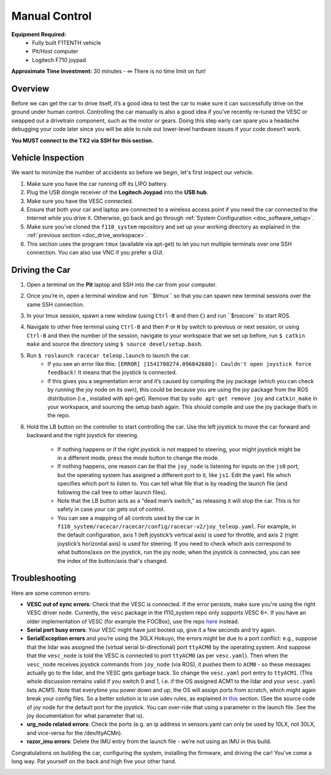 .. _drive_manualcontrol:

Manual Control
=================
**Equipment Required:**
	* Fully built F1TENTH  vehicle
	* Pit/Host computer
	* Logitech F710 joypad

**Approximate Time Investment:** 30 minutes - ∞ There is no time limit on fun!

Overview
------------
Before we can get the car to drive itself, it’s a good idea to test the car to make sure it can successfully drive on the ground under human control. Controlling the car manually is also a good idea if you’ve recently re-tuned the VESC or swapped out a drivetrain component, such as the motor or gears. Doing this step early can spare you a headache debugging your code later since you will be able to rule out lower-level hardware issues if your code doesn’t work.

**You MUST connect to the TX2 via SSH for this section.**

Vehicle Inspection
--------------------
We want to minimize the number of accidents so before we begin, let's first inspect our vehicle.

#. Make sure you have the car running off its LIPO battery.
#. Plug the USB dongle receiver of the **Logitech Joypad** into the **USB hub**.
#. Make sure you have the VESC connected.
#. Ensure that both your car and laptop are connected to a wireless access point if you need the car connected to the Internet while you drive it. Otherwise, go back and go through :ref:`System Configuration <doc_software_setup>`.
#. Make sure you’ve cloned the ``f110_system`` repository and set up your working directory as explained in the :ref:`previous section <doc_drive_workspace>`.
#. This section uses the program ``tmux`` (available via apt-get) to let you run multiple terminals over one SSH connection. You can also use VNC​ if you prefer a GUI.

Driving the Car
----------------------
#. Open a terminal on the **Pit** laptop and SSH into the car from your computer.
#. Once you’re in, open a terminal window and run ​``$tmux`` so that you can spawn new terminal sessions over the same SSH connection.
#. In your tmux session, spawn a new window (using ``Ctrl-B`` and then ``C``) and run ​``$roscore``​ to start ROS.
#. Navigate to other free terminal using ``Ctrl-B`` and then ``P`` or ``N`` by switch to previous or next session, or using ``Ctrl-B`` and then the number of the session, navigate to your workspace that we set up before, run ``$ catkin make`` and source the directory using ``$ source devel/setup.bash``.
#. Run ``$ roslaunch racecar teleop.launch​`` to launch the car. 
	* If you see an error like this: ``[ERROR] [1541708274.096842680]: Couldn't open joystick force feedback!`` It means that the joystick is connected. 
	* If this gives you a segmentation error and it’s caused by compiling the joy package (which you can check by running the joy node on its own), this could be because you are using the joy package from the ROS distribution (i.e., installed with apt-get). Remove that by ``sudo apt-get remove joy`` and ``catkin_make`` in your workspace, and sourcing the setup bash again. This should compile and use the joy package that’s in the repo.

#. Hold the LB button on the controller to start controlling the car. Use the left joystick to move the car forward and backward and the right joystick for steering.
	
	* If nothing happens or if the right joystick is not mapped to steering, your might joystick might be in a different mode, press the *mode* button to change the mode.
	* If nothing happens, one reason can be that the ``joy_node`` is listening for inputs on the ``js0`` port, but the operating system has assigned a different port to it, like ``js1``. Edit the ``yaml`` file which specifies which port to listen to. You can tell what file that is by reading the launch file (and following the call tree to other launch files).
	* Note that the LB button acts as a “dead man’s switch,” as releasing it will stop the car. This is for safety in case your car gets out of control.
	* You can see a mapping of all controls used by the car in ``f110_system/racecar/racecar/config/racecar-v2/joy_teleop.yaml``. For example, in the default configuration, axis 1 (left joystick’s vertical axis) is used for throttle, and axis 2 (right joystick’s horizontal axis) is used for steering. If you need to check which axis correspond to what buttons/axis on the joystick, run the joy node, when the joystick is connected, you can see the index of the button/axis that's changed.

Troubleshooting
------------------
Here are some common errors:

* **VESC out of sync errors**: Check that the VESC is connected. If the error persists, make sure you're using the right VESC driver node. Currently, the ``vesc`` package in the f110_system repo only supports VESC 6+. If you have an older implementation of VESC (for example the FOCBox), use the repo `here <https://github.com/mit-racecar/vesc>`_ instead.
* **Serial port busy errors**: Your VESC might have just booted up, give it a few seconds and try again.
* **SerialException errors** ​and you’re using the 30LX Hokuyo​, the errors might be due to a port conflict: e.g., suppose that the lidar was assigned the (virtual serial bi-directional) port ``ttyACM0`` by the operating system. And suppose that the ``vesc_node`` is told the VESC is connected to port ``ttyACM0`` (as per ``vesc.yaml``). Then when the ``vesc_node`` receives joystick commands from ``joy_node`` (via ROS), it pushes them to ``ACM0`` - so these messages actually go to the lidar, and the VESC gets garbage back. So change the ``vesc.yaml`` port entry to ``ttyACM1``. (This whole discussion remains valid if you switch 0 and 1, i.e. if the OS assigned ACM1 to the lidar and your ``vesc.yaml`` lists ACM1). Note that everytime you power down and up, the OS will assign ports from scratch, which might again break your config files. So a better solution is to use udev rules, as explained in `this <firmware.html#udev-rules-setup>`_ section​. (See the source code of joy node for the default port for the joystick. You can over-ride that using a parameter in the launch file. See the joy documentation for what parameter that is).
* **urg_node related errors**: Check the ports (e.g. an ip address in sensors.yaml can only be used by 10LX, not 30LX, and vice-versa for the /dev/ttyACM​n​).
* **razor_imu errors**: Delete the IMU entry from the launch file - we’re not using an IMU in this build.

Congratulations on building the car, configuring the system, installing the firmware, and driving the car! You've come a long way. Pat yourself on the back and high five your other hand.

.. image:: img/drive02.gif
	:align: center
	:width: 400pt

